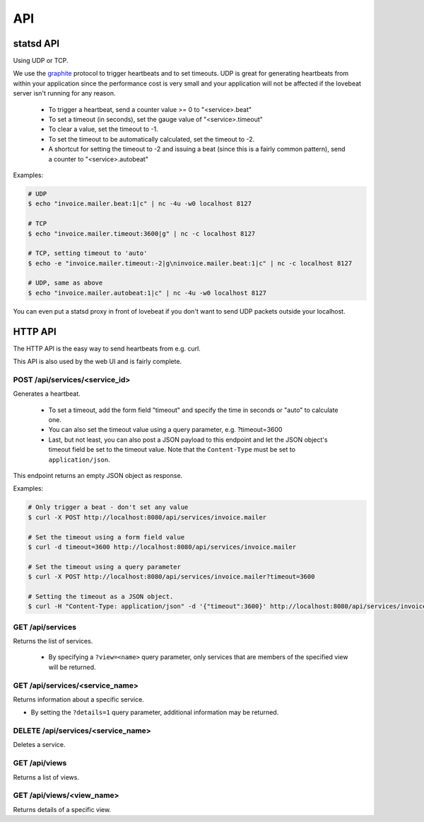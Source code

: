 API
===

statsd API
----------

Using UDP or TCP.

We use the graphite_ protocol to trigger heartbeats and to set timeouts.
UDP is great for generating heartbeats from within your application
since the performance cost is very small and your application will not be affected
if the lovebeat server isn't running for any reason.

  * To trigger a heartbeat, send a counter value >= 0 to "<service>.beat"
  * To set a timeout (in seconds), set the gauge value of "<service>.timeout"
  * To clear a value, set the timeout to -1.
  * To set the timeout to be automatically calculated, set the timeout to -2.
  * A shortcut for setting the timeout to -2 and issuing a beat (since this is a
    fairly common pattern), send a counter to "<service>.autobeat"

Examples:

.. code-block:: bash

    # UDP
    $ echo "invoice.mailer.beat:1|c" | nc -4u -w0 localhost 8127

    # TCP
    $ echo "invoice.mailer.timeout:3600|g" | nc -c localhost 8127

    # TCP, setting timeout to 'auto'
    $ echo -e "invoice.mailer.timeout:-2|g\ninvoice.mailer.beat:1|c" | nc -c localhost 8127

    # UDP, same as above
    $ echo "invoice.mailer.autobeat:1|c" | nc -4u -w0 localhost 8127

You can even put a statsd proxy in front of lovebeat if you don't want to send
UDP packets outside your localhost.

HTTP API
--------

The HTTP API is the easy way to send heartbeats from e.g. curl.

This API is also used by the web UI and is fairly complete.

POST /api/services/<service_id>
~~~~~~~~~~~~~~~~~~~~~~~~~~~~~~~

Generates a heartbeat.

  * To set a timeout, add the form field "timeout" and specify the
    time in seconds or "auto" to calculate one.
  * You can also set the timeout value using a query parameter, e.g.
    ?timeout=3600
  * Last, but not least, you can also post a JSON payload to this endpoint
    and let the JSON object's timeout field be set to the timeout value. Note
    that the ``Content-Type`` must be set to ``application/json``.

This endpoint returns an empty JSON object as response.

Examples:

.. code-block:: bash

    # Only trigger a beat - don't set any value
    $ curl -X POST http://localhost:8080/api/services/invoice.mailer

    # Set the timeout using a form field value
    $ curl -d timeout=3600 http://localhost:8080/api/services/invoice.mailer

    # Set the timeout using a query parameter
    $ curl -X POST http://localhost:8080/api/services/invoice.mailer?timeout=3600

    # Setting the timeout as a JSON object.
    $ curl -H "Content-Type: application/json" -d '{"timeout":3600}' http://localhost:8080/api/services/invoice.mailer

GET /api/services
~~~~~~~~~~~~~~~~~

Returns the list of services.

  * By specifying a ``?view=<name>`` query parameter, only services that are
    members of the specified view will be returned.

GET /api/services/<service_name>
~~~~~~~~~~~~~~~~~~~~~~~~~~~~~~~~

Returns information about a specific service.

* By setting the ``?details=1`` query parameter, additional information may
  be returned.

DELETE /api/services/<service_name>
~~~~~~~~~~~~~~~~~~~~~~~~~~~~~~~~~~~

Deletes a service.

GET /api/views
~~~~~~~~~~~~~~

Returns a list of views.

GET /api/views/<view_name>
~~~~~~~~~~~~~~~~~~~~~~~~~~

Returns details of a specific view.

.. _graphite: http://graphite.wikidot.com/
